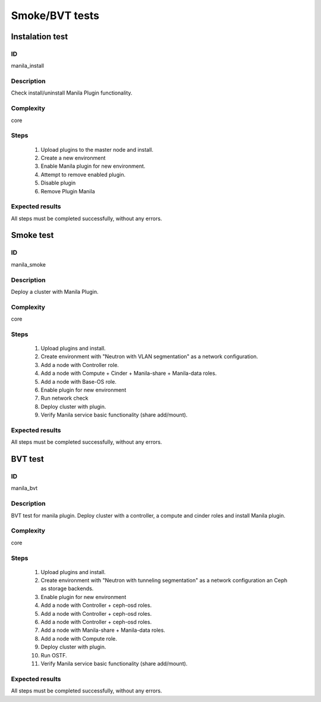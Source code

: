 ===============
Smoke/BVT tests
===============


Instalation test
----------------


ID
##

manila_install


Description
###########

Check install/uninstall Manila Plugin functionality.


Complexity
##########

core


Steps
#####

    1. Upload plugins to the master node and install.
    2. Create a new environment
    3. Enable Manila plugin for new environment.
    4. Attempt to remove enabled plugin.
    5. Disable  plugin
    6. Remove Plugin Manila

Expected results
################

All steps must be completed successfully, without any errors.


Smoke test
----------


ID
##

manila_smoke


Description
###########

Deploy a cluster with Manila Plugin.


Complexity
##########

core


Steps
#####

    1. Upload plugins and install.
    2. Create environment with "Neutron with VLAN segmentation" as
       a network configuration.
    3. Add a node with Controller role.
    4. Add a node with Compute + Cinder + Manila-share + Manila-data roles.
    5. Add a node with Base-OS role.
    6. Enable plugin for new environment
    7. Run network check
    8. Deploy cluster with plugin.
    9. Verify Manila service basic functionality (share add/mount).

Expected results
################

All steps must be completed successfully, without any errors.


BVT test
----------


ID
##

manila_bvt


Description
###########

BVT test for manila plugin. Deploy cluster with a controller, a compute and
cinder roles and install Manila plugin.


Complexity
##########

core


Steps
#####
    1. Upload plugins and install.
    2. Create environment with "Neutron with tunneling segmentation" as a network configuration an
       Ceph as storage backends.
    3. Enable plugin for new environment
    4. Add a node with Controller + ceph-osd roles.
    5. Add a node with Controller + ceph-osd roles.
    6. Add a node with Controller + ceph-osd roles.
    7. Add a node with Manila-share + Manila-data roles.
    8. Add a node with Compute role.
    9. Deploy cluster with plugin.
    10. Run OSTF.
    11. Verify Manila service basic functionality (share add/mount).

Expected results
################

All steps must be completed successfully, without any errors.